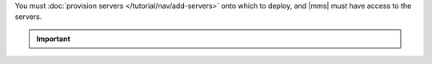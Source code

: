 You must :doc:`provision servers </tutorial/nav/add-servers>` onto which to
deploy, and |mms| must have access to the servers.

.. important::

   .. include:: /includes/extracts/fact-enterprise-dependencies-provision-new.rst
